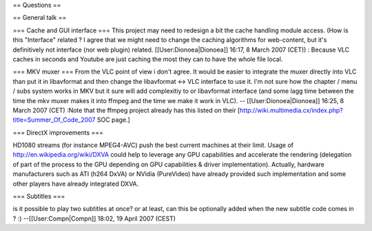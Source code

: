 == Questions ==

== General talk ==

=== Cache and GUI interface === This project may need to redesign a bit
the cache handling module access. (How is this "Interface" related ? I
agree that we might need to change the caching algorithms for
web-content, but it's definitively not interface (nor web plugin)
related. [[User:Dionoea|Dionoea]] 16:17, 8 March 2007 (CET)) : Because
VLC caches in seconds and Youtube are just caching the most they can to
have the whole file local.

=== MKV muxer === From the VLC point of view i don't agree. It would be
easier to integrate the muxer directly into VLC than put it in
libavformat and then change the libavformat <-> VLC interface to use it.
I'm not sure how the chapter / menu / subs system works in MKV but it
sure will add complexitiy to or libavformat interface (and some lagg
time between the time the mkv muxer makes it into ffmpeg and the time we
make it work in VLC). -- [[User:Dionoea|Dionoea]] 16:25, 8 March 2007
(CET) :Note that the ffmpeg project already has this listed on their
[http://wiki.multimedia.cx/index.php?title=Summer_Of_Code_2007 SOC
page.]

=== DirectX improvements ===

HD1080 streams (for instance MPEG4-AVC) push the best current machines
at their limit. Usage of http://en.wikipedia.org/wiki/DXVA could help to
leverage any GPU capabilities and accelerate the rendering (delegation
of part of the process to the GPU depending on GPU capabilities & driver
implementation). Actually, hardware manufacturers such as ATI (h264
DxVA) or NVidia (PureVideo) have already provided such implementation
and some other players have already integrated DXVA.

=== Subtitles ===

is it possible to play two subtitles at once? or at least, can this be
optionally added when the new subtitle code comes in ? :)
--[[User:Compn|Compn]] 18:02, 19 April 2007 (CEST)
